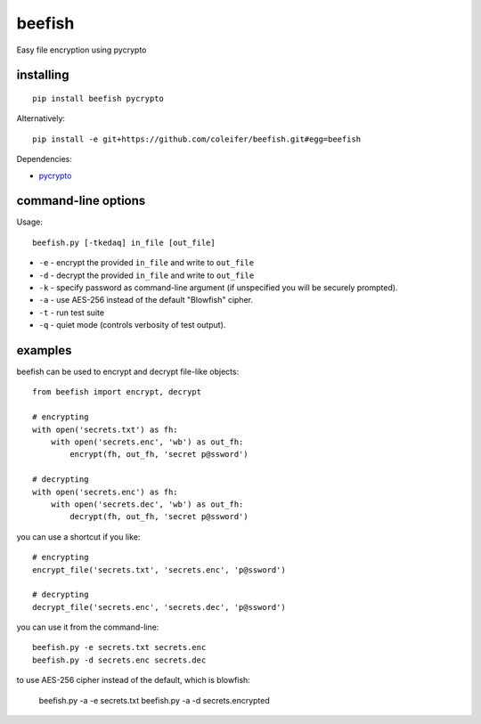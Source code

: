 beefish
=======

Easy file encryption using pycrypto

.. image:: http://media.charlesleifer.com/blog/photos/beefish.jpg


installing
----------

::

    pip install beefish pycrypto

Alternatively::

    pip install -e git+https://github.com/coleifer/beefish.git#egg=beefish

Dependencies:

* `pycrypto <https://www.dlitz.net/software/pycrypto/>`_


command-line options
--------------------

Usage::

    beefish.py [-tkedaq] in_file [out_file]

* ``-e`` - encrypt the provided ``in_file`` and write to ``out_file``
* ``-d`` - decrypt the provided ``in_file`` and write to ``out_file``
* ``-k`` - specify password as command-line argument (if unspecified you will
  be securely prompted).
* ``-a`` - use AES-256 instead of the default "Blowfish" cipher.
* ``-t`` - run test suite
* ``-q`` - quiet mode (controls verbosity of test output).


examples
--------

beefish can be used to encrypt and decrypt file-like objects::

    from beefish import encrypt, decrypt

    # encrypting
    with open('secrets.txt') as fh:
        with open('secrets.enc', 'wb') as out_fh:
            encrypt(fh, out_fh, 'secret p@ssword')

    # decrypting
    with open('secrets.enc') as fh:
        with open('secrets.dec', 'wb') as out_fh:
            decrypt(fh, out_fh, 'secret p@ssword')

you can use a shortcut if you like::

    # encrypting
    encrypt_file('secrets.txt', 'secrets.enc', 'p@ssword')

    # decrypting
    decrypt_file('secrets.enc', 'secrets.dec', 'p@ssword')


you can use it from the command-line::

    beefish.py -e secrets.txt secrets.enc
    beefish.py -d secrets.enc secrets.dec

to use AES-256 cipher instead of the default, which is blowfish:

    beefish.py -a -e secrets.txt
    beefish.py -a -d secrets.encrypted
